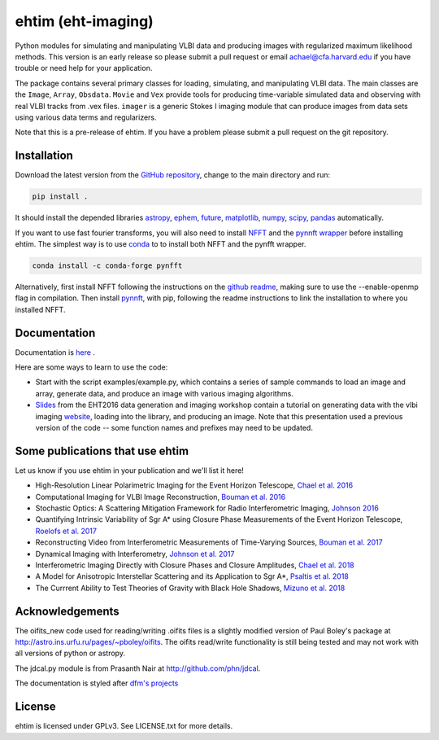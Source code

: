 ehtim (eht-imaging)
===================

Python modules for simulating and manipulating VLBI data and producing images with regularized maximum likelihood methods. This version is an early release so please submit a pull request or email achael@cfa.harvard.edu if you have trouble or need help for your application.

The package contains several primary classes for loading, simulating, and manipulating VLBI data. The main classes are the ``Image``, ``Array``, ``Obsdata``. ``Movie`` and ``Vex`` provide tools for producing time-variable simulated data and observing with real VLBI tracks from .vex files. ``imager`` is a generic Stokes I imaging module that can produce images from data sets using various data terms and regularizers.

Note that this is a pre-release of ehtim.  If you have a problem please submit a pull request on the git repository.

Installation
------------
Download the latest version from the `GitHub repository <https://github.com/achael/eht-imaging>`_, change to the main directory and run:

.. code-block:: bash

    pip install .

It should install the depended libraries `astropy <http://www.astropy.org/>`_, `ephem <http://pypi.python.org/pypi/pyephem/>`_, `future <http://pypi.python.org/pypi/future>`_, `matplotlib <http://www.matplotlib.org/>`_, `numpy <http://www.numpy.org/>`_, `scipy <http://www.scipy.org/>`_, `pandas <http://www.pandas.pydata.org/>`_ automatically.

If you want to use fast fourier transforms, you will also need to install `NFFT <https://github.com/NFFT/nfft>`_ and the `pynnft wrapper <https://github.com/ghisvail/pyNFFT/>`_ before installing ehtim. The simplest way is to use `conda <https://anaconda.org/conda-forge/pynfft/>`__ to to install both NFFT and the pynfft wrapper. 

.. code-block:: bash

    conda install -c conda-forge pynfft

Alternatively, first install NFFT following the instructions on the `github readme <https://github.com/NFFT/nfft>`_, making sure to use the --enable-openmp flag in compilation. Then install `pynnft <https://github.com/ghisvail/pyNFFT/>`_, with pip, following the readme instructions to link the installation to where you installed NFFT. 

Documentation
-------------
Documentation is  `here <https://achael.github.io/eht-imaging>`_ .

Here are some ways to learn to use the code:

- Start with the script examples/example.py, which contains a series of sample commands to load an image and array, generate data, and produce an image with various imaging algorithms.
- `Slides <https://www.dropbox.com/s/7533ucj8bt54yh7/Bouman_Chael.pdf?dl=0>`_ from the EHT2016 data generation and imaging workshop contain a tutorial on generating data with the vlbi imaging `website <http://vlbiimaging.csail.mit.edu>`_, loading into the library, and producing an image. Note that this presentation used a previous version of the code -- some function names and prefixes may need to be updated.

Some publications that use ehtim
------------
Let us know if you use ehtim in your publication and we'll list it here!

- High-Resolution Linear Polarimetric Imaging for the Event Horizon Telescope, `Chael et al. 2016 <https://arxiv.org/abs/1605.06156>`_ 

- Computational  Imaging for VLBI Image Reconstruction, `Bouman et al. 2016 <http://www.cv-foundation.org/openaccess/content_cvpr_2016/html/Bouman_Computational_Imaging_for_CVPR_2016_paper.html>`_ 

- Stochastic Optics: A Scattering Mitigation  Framework for Radio Interferometric Imaging, `Johnson 2016 <https://arxiv.org/abs/1610.05326>`_ 

- Quantifying Intrinsic Variability of  Sgr A* using Closure Phase Measurements of the Event Horizon Telescope, `Roelofs et al. 2017 <https://arxiv.org/abs/1708.01056>`_ 

- Reconstructing Video from Interferometric Measurements of Time-Varying Sources, `Bouman et al. 2017 <https://arxiv.org/abs/1711.01357>`_  

- Dynamical Imaging with Interferometry, `Johnson et al. 2017 <https://arxiv.org/abs/1711.01286>`_  

- Interferometric Imaging Directly with Closure Phases and Closure Amplitudes, `Chael et al. 2018 <https://arxiv.org/abs/1803.07088>`_

- A Model for Anisotropic Interstellar Scattering and its Application to Sgr A*, `Psaltis et al. 2018 <https://arxiv.org/abs/1805.01242>`_

- The Currrent Ability to Test Theories of Gravity with Black Hole Shadows, `Mizuno et al. 2018 <https://arxiv.org/abs/1804.05812>`_


Acknowledgements
----------------
The oifits_new code used for reading/writing .oifits files is a slightly modified version of Paul Boley's package at `<http://astro.ins.urfu.ru/pages/~pboley/oifits>`_. The oifits read/write functionality is still being tested and may not work with all versions of python or astropy.

The jdcal.py module is from Prasanth Nair at `<http://github.com/phn/jdcal>`_.

The documentation is styled after `dfm's projects <https://github.com/dfm>`_ 

License
-------
ehtim is licensed under GPLv3. See LICENSE.txt for more details.

